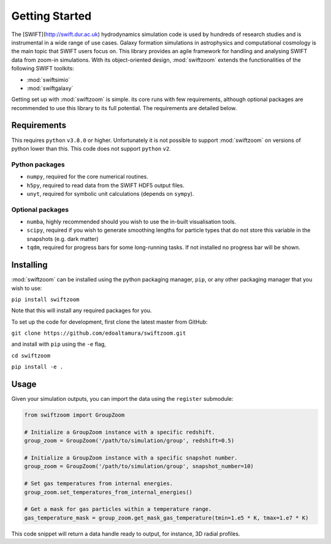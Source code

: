 Getting Started
===============

The [SWIFT](http://swift.dur.ac.uk) hydrodynamics simulation code is used by hundreds of research studies and is instrumental in a wide range of use cases.
Galaxy formation simulations in astrophysics and computational cosmology is the main topic that SWIFT users focus on.
This library provides an agile framework for handling and analysing SWIFT data from zoom-in simulations. With its object-oriented design,
:mod:`swiftzoom` extends the functionalities of the following SWIFT toolkits:

+ :mod:`swiftsimio`
+ :mod:`swiftgalaxy`

Getting set up with :mod:`swiftzoom` is simple. its core runs with few
requirements, although optional packages are recommended to use this library to its full potential. The requirements
are detailed below.


Requirements
------------

This requires ``python`` ``v3.8.0`` or higher. Unfortunately it is not
possible to support :mod:`swiftzoom` on versions of python lower than this.
This code does not support ``python`` ``v2``.

Python packages
^^^^^^^^^^^^^^^

+ ``numpy``, required for the core numerical routines.
+ ``h5py``, required to read data from the SWIFT HDF5 output files.
+ ``unyt``, required for symbolic unit calculations (depends on ``sympy``).

Optional packages
^^^^^^^^^^^^^^^^^

+ ``numba``, highly recommended should you wish to use the in-built visualisation
  tools.
+ ``scipy``, required if you wish to generate smoothing lengths for particle types
  that do not store this variable in the snapshots (e.g. dark matter)
+ ``tqdm``, required for progress bars for some long-running tasks. If not installed
  no progress bar will be shown.


Installing
----------

:mod:`swiftzoom` can be installed using the python packaging manager, ``pip``,
or any other packaging manager that you wish to use:

``pip install swiftzoom``

Note that this will install any required packages for you.

To set up the code for development, first clone the latest master from GitHub:

``git clone https://github.com/edoaltamura/swiftzoom.git``

and install with ``pip`` using the ``-e`` flag,

``cd swiftzoom``

``pip install -e .``

.. TODO: Add contribution guide.

Usage
-----

Given your simulation outputs, you can import the data using the ``register`` submodule:

.. code-block:: python

    from swiftzoom import GroupZoom

    # Initialize a GroupZoom instance with a specific redshift.
    group_zoom = GroupZoom('/path/to/simulation/group', redshift=0.5)

    # Initialize a GroupZoom instance with a specific snapshot number.
    group_zoom = GroupZoom('/path/to/simulation/group', snapshot_number=10)

    # Set gas temperatures from internal energies.
    group_zoom.set_temperatures_from_internal_energies()

    # Get a mask for gas particles within a temperature range.
    gas_temperature_mask = group_zoom.get_mask_gas_temperature(tmin=1.e5 * K, tmax=1.e7 * K)


This code snippet will return a data handle ready to output, for instance, 3D radial profiles.